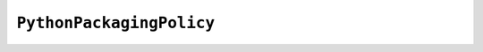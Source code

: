 .. py:currentmodule:: starlark_pyoxidizer

=========================
``PythonPackagingPolicy``
=========================

.. py:class:: PythonPackagingPolicy

    When building a Python binary, there are various settings that control which
    Python resources are added, where they are imported from, and other various
    settings. This collection of settings is referred to as a *Python Packaging
    Policy*. These settings are represented by the ``PythonPackagingPolicy`` type.

    .. py:attribute:: allow_files

        (``bool``)

        Whether to allow the collection of generic *file* resources.

        If false, all collected/packaged resources must be instances of
        concrete resource types (``PythonModuleSource``, ``PythonPackageResource``,
        etc).

        If true, :py:class:`File` instances can be added to resource
        collectors.

    .. py:attribute:: allow_in_memory_shared_library_loading

        (``bool``)

        Whether to allow loading of Python extension modules and shared libraries
        from memory at run-time.

        Some platforms (notably Windows) allow opening shared libraries from a
        memory address. This mode of opening shared libraries allows libraries
        to be embedded in binaries without having to statically link them. However,
        not every library works correctly when loaded this way.

        This flag defines whether to enable this feature where supported. Its
        true value can be ignored if the target platform doesn't support loading
        shared library from memory.

    .. py:attribute:: bytecode_optimize_level_zero

        (``bool``)

        Whether to add Python bytecode at optimization level 0 (the
        default optimization level the Python interpreter compiles bytecode for).

    .. py:attribute:: bytecode_optimize_level_one

        (``bool``)

        Whether to add Python bytecode at optimization level 1.

    .. py:attribute:: bytecode_optimize_level_two

        (``bool``)

        Whether to add Python bytecode at optimization level 2.

    .. py:attribute:: extension_module_filter

        (``string``)

        The filter to apply to determine which extension modules to add.
        The following values are recognized:

        ``all``
          Every named extension module will be included.

        ``minimal``
          Return only extension modules that are required to initialize a
          Python interpreter. This is a very small set and various functionality
          from the Python standard library will not work with this value.

        ``no-libraries``
          Return only extension modules that don't require any additional libraries.

          Most common Python extension modules are included. Extension modules
          like ``_ssl`` (links against OpenSSL) and ``zlib`` are not included.

        ``no-copyleft``
          Return only extension modules that do not link against *copyleft* licensed
          libraries.

          Not all Python distributions may annotate license info for all extensions
          or the libraries they link against. If license info is missing, the
          extension is not included because it *could* be *copyleft* licensed.
          Similarly, the mechanism for determining whether a license is *copyleft* is
          based on the SPDX license annotations, which could be wrong or out of date.

        Default is ``all``.

    .. py:attribute:: file_scanner_classify_files

        (``bool``)

        Whether file scanning should attempt to classify files and emit typed
        resources corresponding to the detected file type.

        If ``True``, operations that emit resource objects (such as
        :py:meth:`PythonExecutable.pip_install`) will emit specific
        types for each resource flavor. e.g. :py:class:`PythonModuleSource`,
        :py:class:`PythonExtensionModule`, etc.

        If ``False``, the file scanner does not attempt to classify the type of
        a file and this rich resource types are not emitted.

        Can be used in conjunction with
        :py:attr:`PythonPackagingPolicy.file_scanner_emit_files`. If both
        are ``True``, there will be a :py:class:`File` and an optional non-file
        resource for each source file.

        Default is ``True``.

    .. py:attribute:: file_scanner_emit_files

        (``bool``)

        Whether file scanning should emit file resources for each seen file.

        If ``True``, operations that emit resource objects (such as
        :py:meth:`PythonExecutable.pip_install`) will emit
        :py:class:`File` instances for each encountered file.

        If ``False``, :py:class:`File` instances will not be emitted.

        Can be used in conjunction with
        :py:attr:`PythonPackagingPolicy.file_scanner_classify_files`.

        Default is ``False``.

    .. py:attribute:: include_classified_resources

        (``bool``)

        Whether strongly typed, classified non-:py:class:`File` resources have their
        ``add_include`` attribute set to ``True`` by default.

        Default is ``True``.

    .. py:attribute:: include_distribution_sources

        (``bool``)

        Whether to add source code for Python modules in the Python
        distribution.

        Default is ``True``.

    .. py:attribute:: include_distribution_resources

        (``bool``)

        Whether to add Python package resources for Python packages
        in the Python distribution.

        Default is ``False``.

    .. py:attribute:: include_file_resources

        (``bool``)

        Whether :py:class:`File` resources have their ``add_include`` attribute
        set to ``True`` by default.

        Default is ``False``.

    .. py:attribute:: include_non_distribution_sources

        (``bool``)

        Whether to add source code for Python modules not in the Python
        distribution.

    .. py:attribute:: include_test

        (``bool``)

        Whether to add Python resources related to tests.

        Not all files associated with tests may be properly flagged as such.
        This is a best effort setting.

        Default is ``False``.

    .. py:attribute:: resources_location

        (``string``)

        The location that resources should be added to by default.

        Default is ``in-memory``.

    .. py:attribute:: resources_location_fallback

        (``string`` or ``None``)

        The fallback location that resources should be added to if
        ``resources_location`` fails.

        Default is ``None``.

    .. py:attribute:: preferred_extension_module_variants

        (``dict<string, string>``) (readonly)

        Mapping of extension module name to variant name.

        This mapping defines which preferred named variant of an extension module
        to use. Some Python distributions offer multiple variants of the same
        extension module. This mapping allows defining which variant of which
        extension to use when choosing among them.

        Keys set on this dict are not reflected in the underlying policy. To set
        a key, call the ``set_preferred_extension_module_variant()`` method.


    .. py:method:: register_resource_callback(f: Callable)

        This method registers a Starlark function to be called when resource objects
        are created. The passed function receives 2 arguments: this
        ``PythonPackagingPolicy`` instance and the resource (e.g.
        ``PythonModuleSource``) that was created.

        The purpose of the callback is to enable Starlark configuration files to
        mutate resources upon creation so they can globally influence how those
        resources are packaged.

    .. py:method:: set_preferred_extension_module_variant(extension: str, variant: str)

        This method will set a preferred Python extension module variant to
        use. See the documentation for ``preferred_extension_module_variants``
        above for more.

        It accepts 2 ``string`` arguments defining the extension module name
        and its preferred variant.

    .. py:method:: set_resource_handling_mode(mode: str)

        This method takes a string argument denoting the *resource handling mode*
        to apply to the policy. This string can have the following values:

        ``classify``
           Files are classified as typed resources and handled as such.

           Only classified resources can be added by default.

        ``files``
           Files are handled as raw files (as opposed to typed resources).

           Only files can be added by default.

        This method is effectively a convenience method for bulk-setting
        multiple attributes on the instance given a behavior mode.

        ``classify`` will configure the file scanner to emit classified resources,
        configure the ``add_include`` attribute to only be ``True`` on classified
        resources, and will disable the addition of :py:class:`File` resources on resource
        collectors.

        ``files`` will configure the file scanner to only emit :py:class:`File` resources,
        configure the ``add_include`` attribute to ``True`` on :py:class:`File` and *classified*
        resources, and will allow resource collectors to add :py:class:`File` instances.
